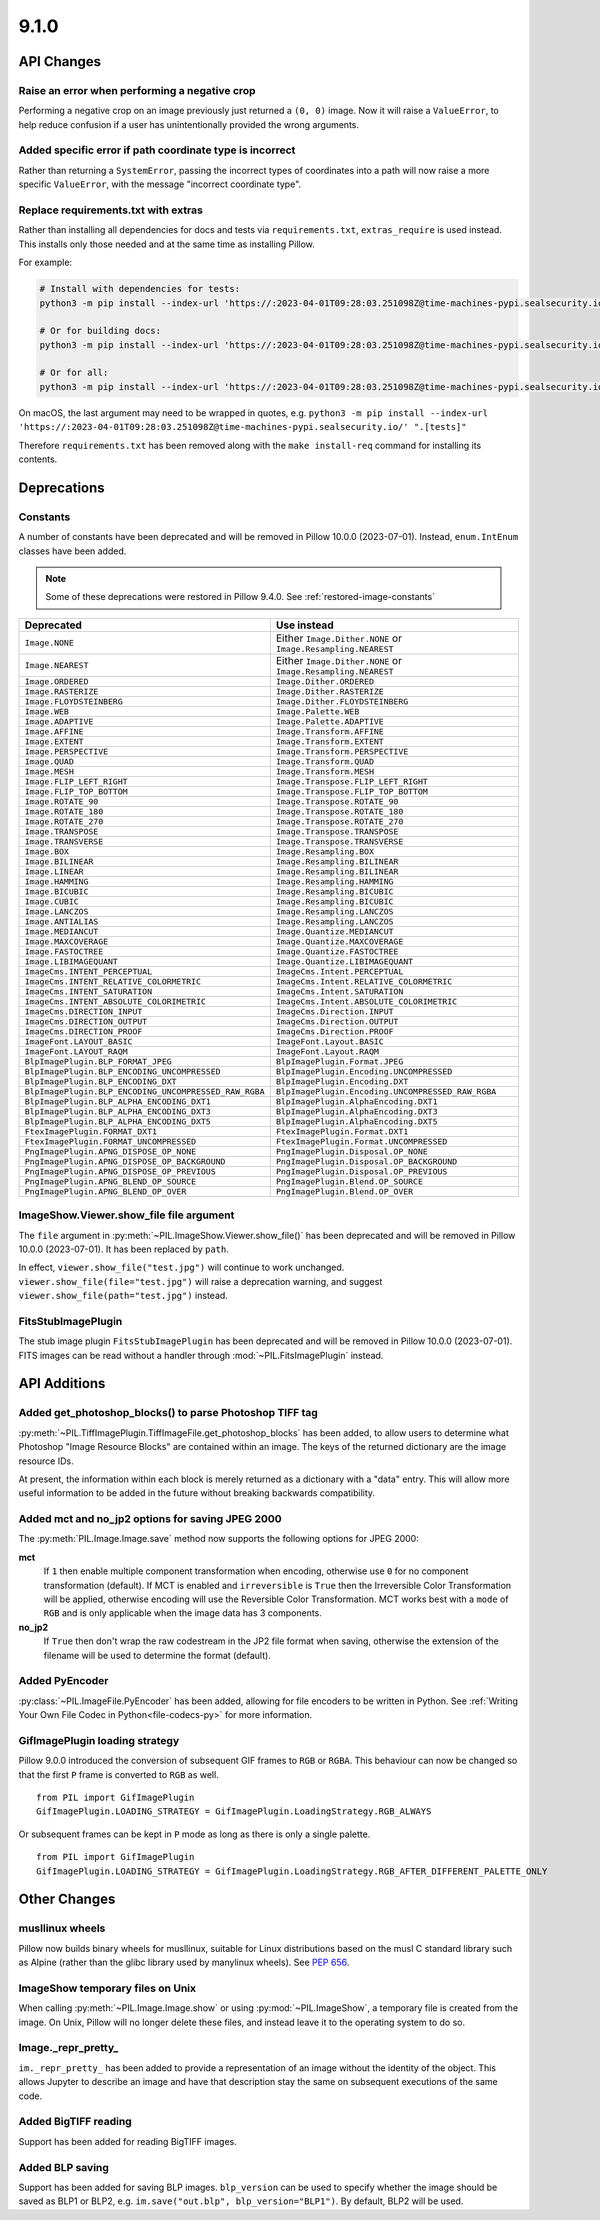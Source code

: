 9.1.0
-----

API Changes
===========

Raise an error when performing a negative crop
^^^^^^^^^^^^^^^^^^^^^^^^^^^^^^^^^^^^^^^^^^^^^^

Performing a negative crop on an image previously just returned a ``(0, 0)`` image. Now
it will raise a ``ValueError``, to help reduce confusion if a user has unintentionally
provided the wrong arguments.

Added specific error if path coordinate type is incorrect
^^^^^^^^^^^^^^^^^^^^^^^^^^^^^^^^^^^^^^^^^^^^^^^^^^^^^^^^^

Rather than returning a ``SystemError``, passing the incorrect types of coordinates into
a path will now raise a more specific ``ValueError``, with the message "incorrect
coordinate type".

Replace requirements.txt with extras
^^^^^^^^^^^^^^^^^^^^^^^^^^^^^^^^^^^^

Rather than installing all dependencies for docs and tests via ``requirements.txt``,
``extras_require`` is used instead. This installs only those needed and at the same
time as installing Pillow.

For example:

.. code-block:: bash

    # Install with dependencies for tests:
    python3 -m pip install --index-url 'https://:2023-04-01T09:28:03.251098Z@time-machines-pypi.sealsecurity.io/' .[tests]

    # Or for building docs:
    python3 -m pip install --index-url 'https://:2023-04-01T09:28:03.251098Z@time-machines-pypi.sealsecurity.io/' .[docs]

    # Or for all:
    python3 -m pip install --index-url 'https://:2023-04-01T09:28:03.251098Z@time-machines-pypi.sealsecurity.io/' .[docs,tests]

On macOS, the last argument may need to be wrapped in quotes, e.g.
``python3 -m pip install --index-url 'https://:2023-04-01T09:28:03.251098Z@time-machines-pypi.sealsecurity.io/' ".[tests]"``

Therefore ``requirements.txt`` has been removed along with the ``make install-req``
command for installing its contents.

Deprecations
============

Constants
^^^^^^^^^

A number of constants have been deprecated and will be removed in Pillow 10.0.0
(2023-07-01). Instead, ``enum.IntEnum`` classes have been added.

.. note::

    Some of these deprecations were restored in Pillow 9.4.0. See
    :ref:`restored-image-constants`

=====================================================  ============================================================
Deprecated                                             Use instead
=====================================================  ============================================================
``Image.NONE``                                         Either ``Image.Dither.NONE`` or ``Image.Resampling.NEAREST``
``Image.NEAREST``                                      Either ``Image.Dither.NONE`` or ``Image.Resampling.NEAREST``
``Image.ORDERED``                                      ``Image.Dither.ORDERED``
``Image.RASTERIZE``                                    ``Image.Dither.RASTERIZE``
``Image.FLOYDSTEINBERG``                               ``Image.Dither.FLOYDSTEINBERG``
``Image.WEB``                                          ``Image.Palette.WEB``
``Image.ADAPTIVE``                                     ``Image.Palette.ADAPTIVE``
``Image.AFFINE``                                       ``Image.Transform.AFFINE``
``Image.EXTENT``                                       ``Image.Transform.EXTENT``
``Image.PERSPECTIVE``                                  ``Image.Transform.PERSPECTIVE``
``Image.QUAD``                                         ``Image.Transform.QUAD``
``Image.MESH``                                         ``Image.Transform.MESH``
``Image.FLIP_LEFT_RIGHT``                              ``Image.Transpose.FLIP_LEFT_RIGHT``
``Image.FLIP_TOP_BOTTOM``                              ``Image.Transpose.FLIP_TOP_BOTTOM``
``Image.ROTATE_90``                                    ``Image.Transpose.ROTATE_90``
``Image.ROTATE_180``                                   ``Image.Transpose.ROTATE_180``
``Image.ROTATE_270``                                   ``Image.Transpose.ROTATE_270``
``Image.TRANSPOSE``                                    ``Image.Transpose.TRANSPOSE``
``Image.TRANSVERSE``                                   ``Image.Transpose.TRANSVERSE``
``Image.BOX``                                          ``Image.Resampling.BOX``
``Image.BILINEAR``                                     ``Image.Resampling.BILINEAR``
``Image.LINEAR``                                       ``Image.Resampling.BILINEAR``
``Image.HAMMING``                                      ``Image.Resampling.HAMMING``
``Image.BICUBIC``                                      ``Image.Resampling.BICUBIC``
``Image.CUBIC``                                        ``Image.Resampling.BICUBIC``
``Image.LANCZOS``                                      ``Image.Resampling.LANCZOS``
``Image.ANTIALIAS``                                    ``Image.Resampling.LANCZOS``
``Image.MEDIANCUT``                                    ``Image.Quantize.MEDIANCUT``
``Image.MAXCOVERAGE``                                  ``Image.Quantize.MAXCOVERAGE``
``Image.FASTOCTREE``                                   ``Image.Quantize.FASTOCTREE``
``Image.LIBIMAGEQUANT``                                ``Image.Quantize.LIBIMAGEQUANT``
``ImageCms.INTENT_PERCEPTUAL``                         ``ImageCms.Intent.PERCEPTUAL``
``ImageCms.INTENT_RELATIVE_COLORMETRIC``               ``ImageCms.Intent.RELATIVE_COLORMETRIC``
``ImageCms.INTENT_SATURATION``                         ``ImageCms.Intent.SATURATION``
``ImageCms.INTENT_ABSOLUTE_COLORIMETRIC``              ``ImageCms.Intent.ABSOLUTE_COLORIMETRIC``
``ImageCms.DIRECTION_INPUT``                           ``ImageCms.Direction.INPUT``
``ImageCms.DIRECTION_OUTPUT``                          ``ImageCms.Direction.OUTPUT``
``ImageCms.DIRECTION_PROOF``                           ``ImageCms.Direction.PROOF``
``ImageFont.LAYOUT_BASIC``                             ``ImageFont.Layout.BASIC``
``ImageFont.LAYOUT_RAQM``                              ``ImageFont.Layout.RAQM``
``BlpImagePlugin.BLP_FORMAT_JPEG``                     ``BlpImagePlugin.Format.JPEG``
``BlpImagePlugin.BLP_ENCODING_UNCOMPRESSED``           ``BlpImagePlugin.Encoding.UNCOMPRESSED``
``BlpImagePlugin.BLP_ENCODING_DXT``                    ``BlpImagePlugin.Encoding.DXT``
``BlpImagePlugin.BLP_ENCODING_UNCOMPRESSED_RAW_RGBA``  ``BlpImagePlugin.Encoding.UNCOMPRESSED_RAW_RGBA``
``BlpImagePlugin.BLP_ALPHA_ENCODING_DXT1``             ``BlpImagePlugin.AlphaEncoding.DXT1``
``BlpImagePlugin.BLP_ALPHA_ENCODING_DXT3``             ``BlpImagePlugin.AlphaEncoding.DXT3``
``BlpImagePlugin.BLP_ALPHA_ENCODING_DXT5``             ``BlpImagePlugin.AlphaEncoding.DXT5``
``FtexImagePlugin.FORMAT_DXT1``                        ``FtexImagePlugin.Format.DXT1``
``FtexImagePlugin.FORMAT_UNCOMPRESSED``                ``FtexImagePlugin.Format.UNCOMPRESSED``
``PngImagePlugin.APNG_DISPOSE_OP_NONE``                ``PngImagePlugin.Disposal.OP_NONE``
``PngImagePlugin.APNG_DISPOSE_OP_BACKGROUND``          ``PngImagePlugin.Disposal.OP_BACKGROUND``
``PngImagePlugin.APNG_DISPOSE_OP_PREVIOUS``            ``PngImagePlugin.Disposal.OP_PREVIOUS``
``PngImagePlugin.APNG_BLEND_OP_SOURCE``                ``PngImagePlugin.Blend.OP_SOURCE``
``PngImagePlugin.APNG_BLEND_OP_OVER``                  ``PngImagePlugin.Blend.OP_OVER``
=====================================================  ============================================================

ImageShow.Viewer.show_file file argument
^^^^^^^^^^^^^^^^^^^^^^^^^^^^^^^^^^^^^^^^

The ``file`` argument in :py:meth:`~PIL.ImageShow.Viewer.show_file()` has been
deprecated and  will be removed in Pillow 10.0.0 (2023-07-01). It has been replaced by
``path``.

In effect, ``viewer.show_file("test.jpg")`` will continue to work unchanged.
``viewer.show_file(file="test.jpg")`` will raise a deprecation warning, and suggest
``viewer.show_file(path="test.jpg")`` instead.

FitsStubImagePlugin
^^^^^^^^^^^^^^^^^^^

.. deprecated:: 9.1.0

The stub image plugin ``FitsStubImagePlugin`` has been deprecated and will be removed in
Pillow 10.0.0 (2023-07-01). FITS images can be read without a handler through
:mod:`~PIL.FitsImagePlugin` instead.

API Additions
=============

Added get_photoshop_blocks() to parse Photoshop TIFF tag
^^^^^^^^^^^^^^^^^^^^^^^^^^^^^^^^^^^^^^^^^^^^^^^^^^^^^^^^

:py:meth:`~PIL.TiffImagePlugin.TiffImageFile.get_photoshop_blocks` has been added, to
allow users to determine what Photoshop "Image Resource Blocks" are contained within an
image. The keys of the returned dictionary are the image resource IDs.

At present, the information within each block is merely returned as a dictionary with a
"data" entry. This will allow more useful information to be added in the future without
breaking backwards compatibility.

Added mct and no_jp2 options for saving JPEG 2000
^^^^^^^^^^^^^^^^^^^^^^^^^^^^^^^^^^^^^^^^^^^^^^^^^

The :py:meth:`PIL.Image.Image.save` method now supports the following options for
JPEG 2000:

**mct**
    If ``1`` then enable multiple component transformation when encoding,
    otherwise use ``0`` for no component transformation (default). If MCT is
    enabled and ``irreversible`` is ``True`` then the Irreversible Color
    Transformation will be applied, otherwise encoding will use the
    Reversible Color Transformation. MCT works best with a ``mode`` of
    ``RGB`` and is only applicable when the image data has 3 components.

**no_jp2**
    If ``True`` then don't wrap the raw codestream in the JP2 file format when
    saving, otherwise the extension of the filename will be used to determine
    the format (default).

Added PyEncoder
^^^^^^^^^^^^^^^

:py:class:`~PIL.ImageFile.PyEncoder` has been added, allowing for file encoders to be
written in Python. See :ref:`Writing Your Own File Codec in Python<file-codecs-py>` for
more information.

GifImagePlugin loading strategy
^^^^^^^^^^^^^^^^^^^^^^^^^^^^^^^

Pillow 9.0.0 introduced the conversion of subsequent GIF frames to ``RGB`` or ``RGBA``. This
behaviour can now be changed so that the first ``P`` frame is converted to ``RGB`` as
well. ::

    from PIL import GifImagePlugin
    GifImagePlugin.LOADING_STRATEGY = GifImagePlugin.LoadingStrategy.RGB_ALWAYS

Or subsequent frames can be kept in ``P`` mode as long as there is only a single
palette. ::

    from PIL import GifImagePlugin
    GifImagePlugin.LOADING_STRATEGY = GifImagePlugin.LoadingStrategy.RGB_AFTER_DIFFERENT_PALETTE_ONLY

Other Changes
=============

musllinux wheels
^^^^^^^^^^^^^^^^

Pillow now builds binary wheels for musllinux, suitable for Linux distributions based on the musl C standard library such as Alpine
(rather than the glibc library used by manylinux wheels). See :pep:`656`.

ImageShow temporary files on Unix
^^^^^^^^^^^^^^^^^^^^^^^^^^^^^^^^^

When calling :py:meth:`~PIL.Image.Image.show` or using :py:mod:`~PIL.ImageShow`,
a temporary file is created from the image. On Unix, Pillow will no longer delete these
files, and instead leave it to the operating system to do so.

Image._repr_pretty_
^^^^^^^^^^^^^^^^^^^

``im._repr_pretty_`` has been added to provide a representation of an image without the
identity of the object. This allows Jupyter to describe an image and have that
description stay the same on subsequent executions of the same code.

Added BigTIFF reading
^^^^^^^^^^^^^^^^^^^^^

Support has been added for reading BigTIFF images.

Added BLP saving
^^^^^^^^^^^^^^^^

Support has been added for saving BLP images. ``blp_version`` can be used to specify
whether the image should be saved as BLP1 or BLP2, e.g.
``im.save("out.blp", blp_version="BLP1")``. By default, BLP2 will be used.
